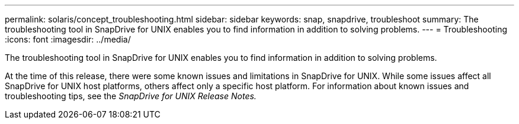---
permalink: solaris/concept_troubleshooting.html
sidebar: sidebar
keywords: snap, snapdrive, troubleshoot
summary: The troubleshooting tool in SnapDrive for UNIX enables you to find information in addition to solving problems.
---
= Troubleshooting
:icons: font
:imagesdir: ../media/

[.lead]
The troubleshooting tool in SnapDrive for UNIX enables you to find information in addition to solving problems.

At the time of this release, there were some known issues and limitations in SnapDrive for UNIX. While some issues affect all SnapDrive for UNIX host platforms, others affect only a specific host platform. For information about known issues and troubleshooting tips, see the _SnapDrive for UNIX Release Notes._
